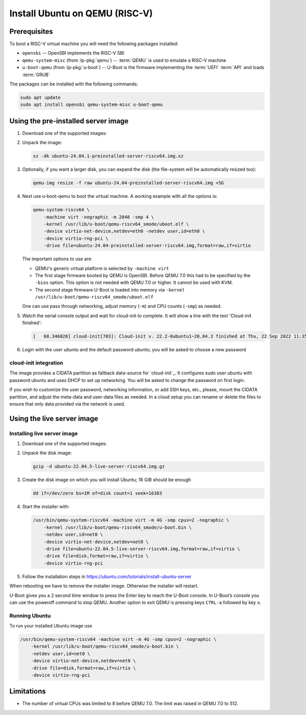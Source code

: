 ===============================
Install Ubuntu on QEMU (RISC-V)
===============================

Prerequisites
=============

To boot a RISC-V virtual machine you will need the following packages
installed:

* ``opensbi`` -- OpenSBI implements the RISC-V SBI

* ``qemu-system-misc`` (from :lp-pkg:`qemu`) -- :term:`QEMU` is used to emulate
  a RISC-V machine

* ``u-boot-qemu`` (from :lp-pkg:`u-boot`) -- U-Boot is the firmware
  implementing the :term:`UEFI` :term:`API` and loads :term:`GRUB`

The packages can be installed with the following commands:

.. code-block:: text

    sudo apt update
    sudo apt install opensbi qemu-system-misc u-boot-qemu


Using the pre-installed server image
====================================

#. Download one of the supported images:

   .. ubuntu-images::
       :releases: jammy-
       :image-types: preinstalled-server
       :archs: riscv64
       :matches: (22\.04.*\+unmatched\.img|riscv64\.img)

   .. on jammy, use the +unmatched image for QEMU; later releases should use
      the unsuffixed images, hence the horrid regex above

#. Unpack the image:

   .. code-block:: text

       xz -dk ubuntu-24.04.1-preinstalled-server-riscv64.img.xz


#. Optionally, if you want a larger disk, you can expand the disk (the
   file-system will be automatically resized too):

   .. code-block:: text

       qemu-img resize -f raw ubuntu-24.04-preinstalled-server-riscv64.img +5G


#. Next use u-boot-qemu to boot the virtual machine. A working example with all the options is:

   .. code-block:: text

       qemu-system-riscv64 \
           -machine virt -nographic -m 2048 -smp 4 \
           -kernel /usr/lib/u-boot/qemu-riscv64_smode/uboot.elf \
           -device virtio-net-device,netdev=eth0 -netdev user,id=eth0 \
           -device virtio-rng-pci \
           -drive file=ubuntu-24.04-preinstalled-server-riscv64.img,format=raw,if=virtio

   The important options to use are:

   * QEMU's generic virtual platform is selected by ``-machine virt``

   * The first stage firmware booted by QEMU is OpenSBI. Before QEMU 7.0 this
     had to be specified by the ``-bios`` option. This option is not needed
     with QEMU 7.0 or higher. It cannot be used with KVM.

   * The second stage firmware U-Boot is loaded into memory via ``-kernel
     /usr/lib/u-boot/qemu-riscv64_smode/uboot.elf``

   One can use pass through networking, adjust memory (``-m``) and CPU counts
   (``-smp``) as needed.

#. Watch the serial console output and wait for cloud-init to complete. It will
   show a line with the text 'Cloud-init finished':

   .. code-block:: text

       [   68.346028] cloud-init[703]: Cloud-init v. 22.2-0ubuntu1~20.04.3 finished at Thu, 22 Sep 2022 11:35:28 +0000. Datasource DataSourceNoCloud [seed=/var/lib/cloud/seed/nocloud-net][dsmode=net].  Up 68.26 seconds

#. Login with the user *ubuntu* and the default password *ubuntu*; you will be
   asked to choose a new password


cloud-init integration
----------------------

The image provides a CIDATA partition as fallback data-source for `cloud-init`_.
It configures sudo user ubuntu with password ubuntu and uses DHCP to set up
networking. You will be asked to change the password on first login.

If you wish to customize the user password, networking information, or add SSH
keys, etc., please, mount the CIDATA partition, and adjust the meta-data and
user-data files as needed. In a cloud setup you can rename or delete the files
to ensure that only data provided via the network is used.

Using the live server image
===========================

Installing live server image
----------------------------

#. Download one of the supported images:

   .. ubuntu-images::
       :releases: jammy-
       :image-types: live-server
       :archs: riscv64


#. Unpack the disk image:

   .. code-block:: text

       gzip -d ubuntu-22.04.5-live-server-riscv64.img.gz

#. Create the disk image on which you will install Ubuntu; 16 GiB should be
   enough

   .. code-block:: text

       dd if=/dev/zero bs=1M of=disk count=1 seek=16383

#. Start the installer with:

   .. code-block:: text

       /usr/bin/qemu-system-riscv64 -machine virt -m 4G -smp cpus=2 -nographic \
           -kernel /usr/lib/u-boot/qemu-riscv64_smode/u-boot.bin \
           -netdev user,id=net0 \
           -device virtio-net-device,netdev=net0 \
           -drive file=ubuntu-22.04.5-live-server-riscv64.img,format=raw,if=virtio \
           -drive file=disk,format=raw,if=virtio \
           -device virtio-rng-pci

#. Follow the installation steps in
   `https://ubuntu.com/tutorials/install-ubuntu-server
   <https://ubuntu.com/tutorials/install-ubuntu-server>`_

When rebooting we have to remove the installer image. Otherwise the installer
will restart.

U-Boot gives you a 2 second time window to press the Enter key to reach the
U-Boot console. In U-Boot’s console you can use the poweroff command to stop
QEMU. Another option to exit QEMU is pressing keys ``CTRL-a`` followed by key
``x``.


Running Ubuntu
--------------

To run your installed Ubuntu image use

.. code-block:: text

  /usr/bin/qemu-system-riscv64 -machine virt -m 4G -smp cpus=2 -nographic \
      -kernel /usr/lib/u-boot/qemu-riscv64_smode/u-boot.bin \
      -netdev user,id=net0 \
      -device virtio-net-device,netdev=net0 \
      -drive file=disk,format=raw,if=virtio \
      -device virtio-rng-pci

Limitations
===========

* The number of virtual CPUs was limited to 8 before QEMU 7.0. The limit was
  raised in QEMU 7.0 to 512.
